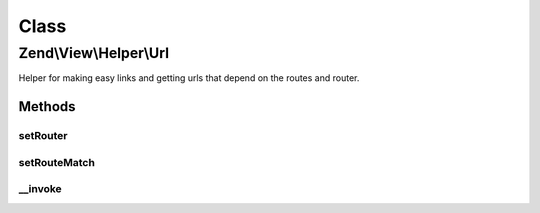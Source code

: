 .. View/Helper/Url.php generated using docpx on 01/30/13 03:02pm


Class
*****

Zend\\View\\Helper\\Url
=======================

Helper for making easy links and getting urls that depend on the routes and router.

Methods
-------

setRouter
+++++++++

.. function:: setRouter()


    Set the router to use for assembling.

    :param RouteStackInterface: 

    :rtype: Url 



setRouteMatch
+++++++++++++

.. function:: setRouteMatch()


    Set route match returned by the router.

    :param RouteMatch: 

    :rtype: self 



__invoke
++++++++

.. function:: __invoke()


    Generates an url given the name of a route.


    :param string: Name of the route
    :param array: Parameters for the link
    :param array: Options for the route
    :param bool: Whether to reuse matched parameters

    :rtype: string Url                  For the link href attribute

    :throws: Exception\RuntimeException If no RouteStackInterface was provided
    :throws: Exception\RuntimeException If no RouteMatch was provided
    :throws: Exception\RuntimeException If RouteMatch didn't contain a matched route name



